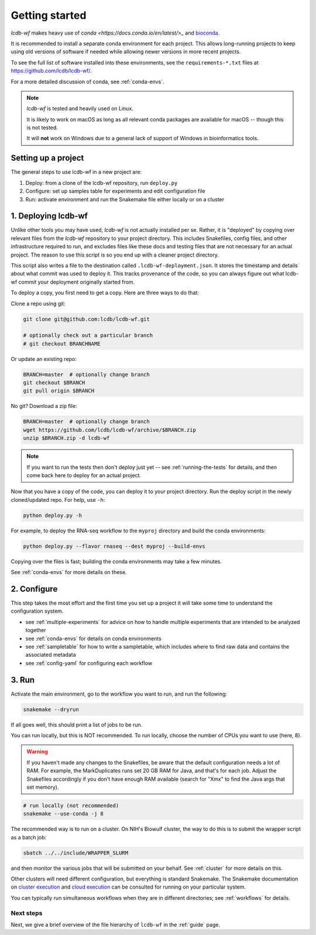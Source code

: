 .. _getting-started:

Getting started
===============

`lcdb-wf` makes heavy use of `conda <https://docs.conda.io/en/latest/>_` and `bioconda
<https://bioconda.github.io>`_. 

It is recommended to install a separate conda environment for each project.
This allows long-running projects to keep using old versions of software if
needed while allowing newer versions in more recent projects.

To see the full list of software installed into these environments,
see the ``requirements-*.txt`` files at https://github.com/lcdb/lcdb-wf/.

For a more detailed discussion of conda, see :ref:`conda-envs`.

.. note::

    `lcdb-wf` is tested and heavily used on Linux.

    It is likely to work on macOS as long as all relevant conda packages are
    available for macOS -- though this is not tested.

    It will **not** work on Windows due to a general lack of support of Windows
    in bioinformatics tools.

.. _setup-proj:

Setting up a project
--------------------

The general steps to use lcdb-wf in a new project are:

1. Deploy: from a clone of the lcdb-wf repository, run ``deploy.py``
2. Configure: set up samples table for experiments and edit configuration file
3. Run: activate environment and run the Snakemake file either locally or on a cluster

.. _deploy:

1. Deploying lcdb-wf
--------------------

Unlike other tools you may have used, `lcdb-wf` is not actually installed per
se. Rather, it is "deployed" by copying over relevant files from the `lcdb-wf`
repository to your project directory. This includes Snakefiles, config files,
and other infrastructure required to run, and excludes files like these docs
and testing files that are not necessary for an actual project. The reason to
use this script is so you end up with a cleaner project directory. 

This script also writes a file to the destination called
``.lcdb-wf-deployment.json``. It stores the timestamp and details about what 
commit was used to deploy it. This tracks provenance of the code, so you can always
figure out what lcdb-wf commit your deployment originally started from.

To deploy a copy, you first need to get a copy. Here are three ways to do that:

Clone a repo using git:

.. code-block:: bash

   git clone git@github.com:lcdb/lcdb-wf.git

   # optionally check out a particular branch
   # git checkout BRANCHNAME

Or update an existing repo:

.. code-block:: bash

   BRANCH=master  # optionally change branch
   git checkout $BRANCH
   git pull origin $BRANCH

No git? Download a zip file:

.. code-block:: bash

   BRANCH=master  # optionally change branch
   wget https://github.com/lcdb/lcdb-wf/archive/$BRANCH.zip
   unzip $BRANCH.zip -d lcdb-wf


.. note::

   If you want to run the tests then don't deploy just yet -- see
   :ref:`running-the-tests` for details, and then come back here to deploy for
   an actual project.

Now that you have a copy of the code, you can deploy it to your project
directory. Run the deploy script in the newly cloned/updated repo. For help,
use ``-h``:

.. code-block:: bash

   python deploy.py -h

For example, to deploy the RNA-seq workflow to the ``myproj`` directory and
build the conda environments:

.. code-block:: bash

   python deploy.py --flavor rnaseq --dest myproj --build-envs

Copying over the files is fast; building the conda environments may take a few
minutes.

See :ref:`conda-envs` for more details on these.

2. Configure
------------

This step takes the most effort and the first time you set up a project it
will take some time to understand the configuration system.

- see :ref:`multiple-experiments` for advice on how to handle multiple experiments that are intended to be analyzed together
- see :ref:`conda-envs` for details on conda environments
- see :ref:`sampletable` for how to write a sampletable, which includes where to find raw data and contains the associated metadata
- see :ref:`config-yaml` for configuring each workflow

3. Run
------

Activate the main environment, go to the workflow you want to run, and run the
following:

.. code-block:: bash

    snakemake --dryrun

If all goes well, this should print a list of jobs to be run.

You can run locally, but this is NOT recommended. To run locally, choose the
number of CPUs you want to use (here, 8).

.. warning::

    If you haven't made any changes to the Snakefiles, be aware that the
    default configuration needs a lot of RAM. For example, the MarkDuplicates
    runs set 20 GB RAM for Java, and that's for each job. Adjust the Snakefiles
    accordingly if you don't have enough RAM available (search for "Xmx" to
    find the Java args that set memory).

.. code-block:: bash

    # run locally (not recommended)
    snakemake --use-conda -j 8

The recommended way is to run on a cluster. On NIH's Biowulf cluster, the way
to do this is to submit the wrapper script as a batch job:

.. code-block:: bash

    sbatch ../../include/WRAPPER_SLURM

and then monitor the various jobs that will be submitted on your behalf. See
:ref:`cluster` for more details on this.

Other clusters will need different configuration, but everything is standard
Snakemake. The Snakemake documentation on `cluster execution
<https://snakemake.readthedocs.io/en/stable/executing/cluster.html>`_ and
`cloud execution
<https://snakemake.readthedocs.io/en/stable/executing/cloud.html>`_ can be
consulted for running on your particular system.

You can typically run simultaneous workflows when they are in different directories; see
:ref:`workflows` for details.

Next steps
~~~~~~~~~~

Next, we give a brief overview of the file hierarchy of ``lcdb-wf`` in the
:ref:`guide` page.
